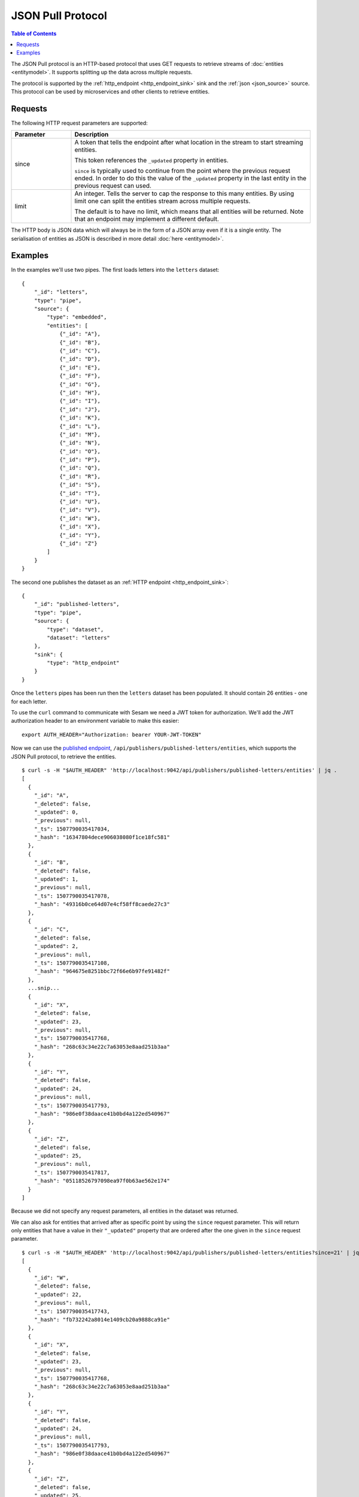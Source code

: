==================
JSON Pull Protocol
==================


.. contents:: Table of Contents
   :depth: 2
   :local:

The JSON Pull protocol is an HTTP-based protocol that uses GET
requests to retrieve streams of :doc:`entities <entitymodel>`. It
supports splitting up the data across multiple requests.

The protocol is supported by the :ref:`http_endpoint
<http_endpoint_sink>` sink and the :ref:`json <json_source>`
source. This protocol can be used by microservices and other clients
to retrieve entities.

Requests
========


The following HTTP request parameters are supported:

.. list-table::
   :header-rows: 1
   :widths: 20, 80

   * - Parameter
     - Description

   * - since
     - A token that tells the endpoint
       after what location in the stream to start streaming entities.

       This token references the ``_updated`` property in entities.

       ``since`` is typically used to continue from the point where
       the previous request ended. In order to do this the value of
       the ``_updated`` property in the last entity in the previous
       request can used.

   * - limit
     - An integer. Tells the server to cap the response to this many
       entities. By using limit one can split the entities stream
       across multiple requests.

       The default is to have no limit, which means that all entities
       will be returned. Note that an endpoint may implement a
       different default.

The HTTP body is JSON data which will always be in the form of a
JSON array even if it is a single entity. The
serialisation of entities as JSON is described in more detail
:doc:`here <entitymodel>`.

.. _json_pull_examples:

Examples
========

In the examples we'll use two pipes. The first loads letters into the
``letters`` dataset:

::

   {
       "_id": "letters",
       "type": "pipe",
       "source": {
           "type": "embedded",
           "entities": [
               {"_id": "A"},
               {"_id": "B"},
               {"_id": "C"},
               {"_id": "D"},
               {"_id": "E"},
               {"_id": "F"},
               {"_id": "G"},
               {"_id": "H"},
               {"_id": "I"},
               {"_id": "J"},
               {"_id": "K"},
               {"_id": "L"},
               {"_id": "M"},
               {"_id": "N"},
               {"_id": "O"},
               {"_id": "P"},
               {"_id": "Q"},
               {"_id": "R"},
               {"_id": "S"},
               {"_id": "T"},
               {"_id": "U"},
               {"_id": "V"},
               {"_id": "W"},
               {"_id": "X"},
               {"_id": "Y"},
               {"_id": "Z"}
           ]
       }
   }

The second one publishes the dataset as an :ref:`HTTP endpoint
<http_endpoint_sink>`:

::

    {
        "_id": "published-letters",
        "type": "pipe",
        "source": {
            "type": "dataset",
            "dataset": "letters"
        },
        "sink": {
            "type": "http_endpoint"
        }
    }

Once the ``letters`` pipes has been run then the ``letters`` dataset
has been populated. It should contain 26 entities - one for each
letter.

To use the ``curl`` command to communicate with Sesam we need a JWT
token for authorization. We'll add the JWT authorization header to an
environment variable to make this easier:

::

   export AUTH_HEADER="Authorization: bearer YOUR-JWT-TOKEN"

Now we can use the `published endpoint <./api.html#get--publishers-pipe_id-entities>`_,
``/api/publishers/published-letters/entities``, which supports the
JSON Pull protocol, to retrieve the entities.

::

    $ curl -s -H "$AUTH_HEADER" 'http://localhost:9042/api/publishers/published-letters/entities' | jq .
    [
      {
        "_id": "A",
        "_deleted": false,
        "_updated": 0,
        "_previous": null,
        "_ts": 1507790035417034,
        "_hash": "16347804dece906038080f1ce18fc581"
      },
      {
        "_id": "B",
        "_deleted": false,
        "_updated": 1,
        "_previous": null,
        "_ts": 1507790035417078,
        "_hash": "49316b0ce64d07e4cf58ff8caede27c3"
      },
      {
        "_id": "C",
        "_deleted": false,
        "_updated": 2,
        "_previous": null,
        "_ts": 1507790035417108,
        "_hash": "964675e8251bbc72f66e6b97fe91482f"
      },
      ...snip...
      {
        "_id": "X",
        "_deleted": false,
        "_updated": 23,
        "_previous": null,
        "_ts": 1507790035417768,
        "_hash": "268c63c34e22c7a63053e8aad251b3aa"
      },
      {
        "_id": "Y",
        "_deleted": false,
        "_updated": 24,
        "_previous": null,
        "_ts": 1507790035417793,
        "_hash": "986e0f38daace41b0bd4a122ed540967"
      },
      {
        "_id": "Z",
        "_deleted": false,
        "_updated": 25,
        "_previous": null,
        "_ts": 1507790035417817,
        "_hash": "05118526797098ea97f0b63ae562e174"
      }
    ]

Because we did not specify any request parameters, all entities in the
dataset was returned.

We can also ask for entities that arrived after as specific point by
using the ``since`` request parameter. This will return only entities
that have a value in their ``"_updated"`` property that are ordered after
the one given in the ``since`` request parameter.

::

    $ curl -s -H "$AUTH_HEADER" 'http://localhost:9042/api/publishers/published-letters/entities?since=21' | jq .
    [
      {
        "_id": "W",
        "_deleted": false,
        "_updated": 22,
        "_previous": null,
        "_ts": 1507790035417743,
        "_hash": "fb732242a8014e1409cb20a9888ca91e"
      },
      {
        "_id": "X",
        "_deleted": false,
        "_updated": 23,
        "_previous": null,
        "_ts": 1507790035417768,
        "_hash": "268c63c34e22c7a63053e8aad251b3aa"
      },
      {
        "_id": "Y",
        "_deleted": false,
        "_updated": 24,
        "_previous": null,
        "_ts": 1507790035417793,
        "_hash": "986e0f38daace41b0bd4a122ed540967"
      },
      {
        "_id": "Z",
        "_deleted": false,
        "_updated": 25,
        "_previous": null,
        "_ts": 1507790035417817,
        "_hash": "05118526797098ea97f0b63ae562e174"
      }
    ]

Asking for ``since=21`` returned the last four letters which had
sequence values 22, 23, 24 and 25.

Now, if we only want a certain number of letters in each request we
can use the ``limit`` request parameter to specify how many entities
we want.


Let's ask for 3 entities since 20.

::

  $ curl -s -H "$AUTH_HEADER" 'http://localhost:9042/api/publishers/published-letters/entities?since=20&limit=3' | jq .
  [
    {
      "_id": "V",
      "_deleted": false,
      "_updated": 21,
      "_previous": null,
      "_ts": 1507790035417716,
      "_hash": "3e51777d62023b889d1c0f5e31b5fdba"
    },
    {
      "_id": "W",
      "_deleted": false,
      "_updated": 22,
      "_previous": null,
      "_ts": 1507790035417743,
      "_hash": "fb732242a8014e1409cb20a9888ca91e"
    },
    {
      "_id": "X",
      "_deleted": false,
      "_updated": 23,
      "_previous": null,
      "_ts": 1507790035417768,
      "_hash": "268c63c34e22c7a63053e8aad251b3aa"
    }
  ]

And then 3 entities since 23.

::

  $ curl -s -H "$AUTH_HEADER" 'http://localhost:9042/api/publishers/published-letters/entities?since=23&limit=3' | jq .
  [
    {
      "_id": "Y",
      "_deleted": false,
      "_updated": 24,
      "_previous": null,
      "_ts": 1507790035417793,
      "_hash": "986e0f38daace41b0bd4a122ed540967"
    },
    {
      "_id": "Z",
      "_deleted": false,
      "_updated": 25,
      "_previous": null,
      "_ts": 1507790035417817,
      "_hash": "05118526797098ea97f0b63ae562e174"
    }
  ]

